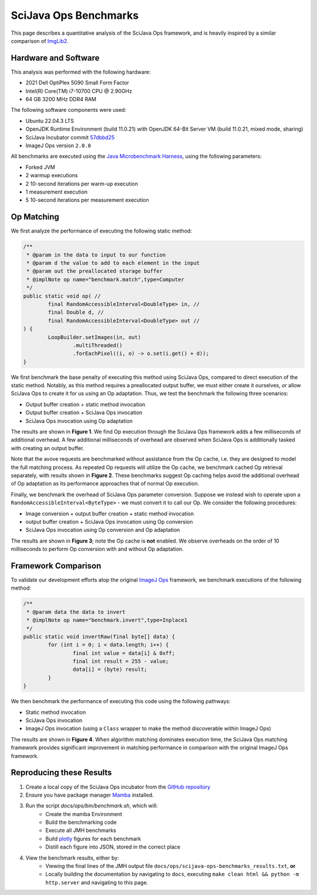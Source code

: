SciJava Ops Benchmarks
======================

This page describes a quantitative analysis of the SciJava Ops framework, and is heavily inspired by a similar comparison of `ImgLib2 <https://imagej.net/libs/imglib2/benchmarks>`_.

Hardware and Software
---------------------

This analysis was performed with the following hardware:

* 2021 Dell OptiPlex 5090 Small Form Factor
* Intel(R) Core(TM) i7-10700 CPU @ 2.90GHz
* 64 GB 3200 MHz DDR4 RAM

The following software components were used:

* Ubuntu 22.04.3 LTS
* OpenJDK Runtime Environment (build 11.0.21) with OpenJDK 64-Bit Server VM (build 11.0.21, mixed mode, sharing)
* SciJava Incubator commit `57dbbd25 <https://github.com/scijava/incubator/commit/57dbbd253fe9d8947dd2e72ec05c8accff77a7dc>`_
* ImageJ Ops version ``2.0.0``

All benchmarks are executed using the `Java Microbenchmark Harness <https://github.com/openjdk/jmh>`_, using the following parameters:

* Forked JVM
* 2 warmup executions
* 2 10-second iterations per warm-up execution
* 1 measurement execution
* 5 10-second iterations per measurement execution

Op Matching
-----------

We first analyze the performance of executing the following static method:

..  code-block:: java

	/**
	 * @param in the data to input to our function
	 * @param d the value to add to each element in the input
	 * @param out the preallocated storage buffer
	 * @implNote op name="benchmark.match",type=Computer
	 */
	public static void op( //
		final RandomAccessibleInterval<DoubleType> in, //
		final Double d, //
		final RandomAccessibleInterval<DoubleType> out //
	) {
		LoopBuilder.setImages(in, out)
			.multiThreaded()
			.forEachPixel((i, o) -> o.set(i.get() + d));
	}

We first benchmark the base penalty of executing this method using SciJava Ops, compared to direct execution of the static method. Notably, as this method requires a preallocated output buffer, we must either create it ourselves, *or* allow SciJava Ops to create it for us using an Op adaptation. Thus, we test the benchmark the following three scenarios:

* Output buffer creation + static method invocation
* Output buffer creation + SciJava Ops invocation
* SciJava Ops invocation using Op adaptation
  
The results are shown in **Figure 1**. We find Op execution through the SciJava Ops framework adds a few milliseconds of additional overhead. A few additional milliseconds of overhead are observed when SciJava Ops is additionally tasked with creating an output buffer.

.. chart:: ../images/BenchmarkMatching.json

	**Figure 1:** Algorithm execution performance (lower is better)

Note that the avove requests are benchmarked without assistance from the Op cache, i.e. they are designed to model the full matching process. As repeated Op requests will utilize the Op cache, we benchmark cached Op retrieval separately, with results shown in **Figure 2**. These benchmarks suggest Op caching helps avoid the additional overhead of Op adaptation as its performance approaches that of normal Op execution.

.. chart:: ../images/BenchmarkCaching.json

	**Figure 2:** Algorithm execution performance with Op caching (lower is better)

Finally, we benchmark the overhead of SciJava Ops parameter conversion. Suppose we instead wish to operate upon a ``RandomAccessibleInterval<ByteType>`` - we must convert it to call our Op. We consider the following procedures:

* Image conversion + output buffer creation + static method invocation
* output buffer creation + SciJava Ops invocation using Op conversion
* SciJava Ops invocation using Op conversion and Op adaptation

The results are shown in **Figure 3**; note the Op cache is **not** enabled. We observe overheads on the order of 10 milliseconds to perform Op conversion with and without Op adaptation.

.. chart:: ../images/BenchmarkConversion.json

	**Figure 3:** Algorithm execution performance with Op conversion (lower is better)

Framework Comparison
--------------------

To validate our development efforts atop the original `ImageJ Ops <https://imagej.net/libs/imagej-ops/>`_ framework, we benchmark executions of the following method:

.. code-block:: java

	/**
	 * @param data the data to invert
	 * @implNote op name="benchmark.invert",type=Inplace1
	 */
	public static void invertRaw(final byte[] data) {
		for (int i = 0; i < data.length; i++) {
			final int value = data[i] & 0xff;
			final int result = 255 - value;
			data[i] = (byte) result;
		}
	}

We then benchmark the performance of executing this code using the following pathways:

* Static method invocation
* SciJava Ops invocation
* ImageJ Ops invocation (using a ``Class`` wrapper to make the method discoverable within ImageJ Ops)

The results are shown in **Figure 4**. When algorithm matching dominates execution time, the SciJava Ops matching framework provides significant improvement in matching performance in comparison with the original ImageJ Ops framework.

.. chart:: ../images/BenchmarkFrameworks.json

	**Figure 4:** Algorithm execution performance by Framework (lower is better)

Reproducing these Results
-------------------------

1. Create a local copy of the SciJava Ops incubator from the `GitHub repository <https://github.com/scijava/incubator>`_
2. Ensure you have package manager `Mamba <https://mamba.readthedocs.io/en/latest/installation/mamba-installation.html#fresh-install-recommended>`_ installed.
3. Run the script `docs/ops/bin/benchmark.sh`, which will:
    * Create the mamba Environment
    * Build the benchmarking code
    * Execute all JMH benchmarks
    * Build `plotly <https://plotly.com/>`_ figures for each benchmark
    * Distill each figure into JSON, stored in the correct place

4. View the benchmark results, either by:
    * Viewing the final lines of the JMH output file ``docs/ops/scijava-ops-benchmarks_results.txt``, **or**
    * Locally building the documentation by navigating to ``docs``, executing ``make clean html && python -m http.server`` and navigating to this page.
